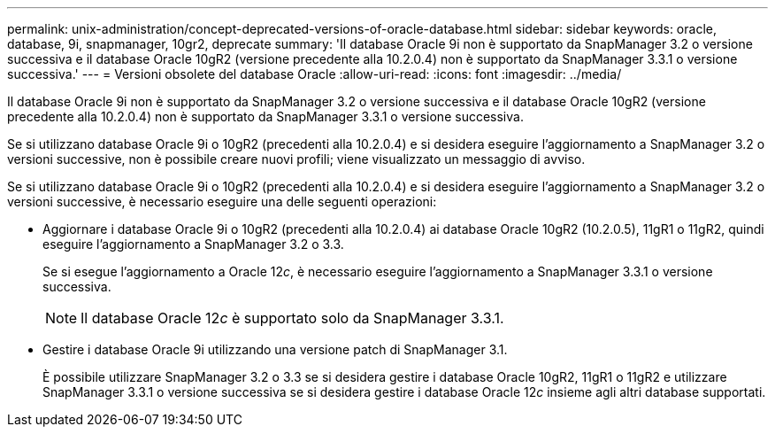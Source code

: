 ---
permalink: unix-administration/concept-deprecated-versions-of-oracle-database.html 
sidebar: sidebar 
keywords: oracle, database, 9i, snapmanager, 10gr2, deprecate 
summary: 'Il database Oracle 9i non è supportato da SnapManager 3.2 o versione successiva e il database Oracle 10gR2 (versione precedente alla 10.2.0.4) non è supportato da SnapManager 3.3.1 o versione successiva.' 
---
= Versioni obsolete del database Oracle
:allow-uri-read: 
:icons: font
:imagesdir: ../media/


[role="lead"]
Il database Oracle 9i non è supportato da SnapManager 3.2 o versione successiva e il database Oracle 10gR2 (versione precedente alla 10.2.0.4) non è supportato da SnapManager 3.3.1 o versione successiva.

Se si utilizzano database Oracle 9i o 10gR2 (precedenti alla 10.2.0.4) e si desidera eseguire l'aggiornamento a SnapManager 3.2 o versioni successive, non è possibile creare nuovi profili; viene visualizzato un messaggio di avviso.

Se si utilizzano database Oracle 9i o 10gR2 (precedenti alla 10.2.0.4) e si desidera eseguire l'aggiornamento a SnapManager 3.2 o versioni successive, è necessario eseguire una delle seguenti operazioni:

* Aggiornare i database Oracle 9i o 10gR2 (precedenti alla 10.2.0.4) ai database Oracle 10gR2 (10.2.0.5), 11gR1 o 11gR2, quindi eseguire l'aggiornamento a SnapManager 3.2 o 3.3.
+
Se si esegue l'aggiornamento a Oracle 12__c__, è necessario eseguire l'aggiornamento a SnapManager 3.3.1 o versione successiva.

+

NOTE: Il database Oracle 12__c__ è supportato solo da SnapManager 3.3.1.

* Gestire i database Oracle 9i utilizzando una versione patch di SnapManager 3.1.
+
È possibile utilizzare SnapManager 3.2 o 3.3 se si desidera gestire i database Oracle 10gR2, 11gR1 o 11gR2 e utilizzare SnapManager 3.3.1 o versione successiva se si desidera gestire i database Oracle 12__c__ insieme agli altri database supportati.


